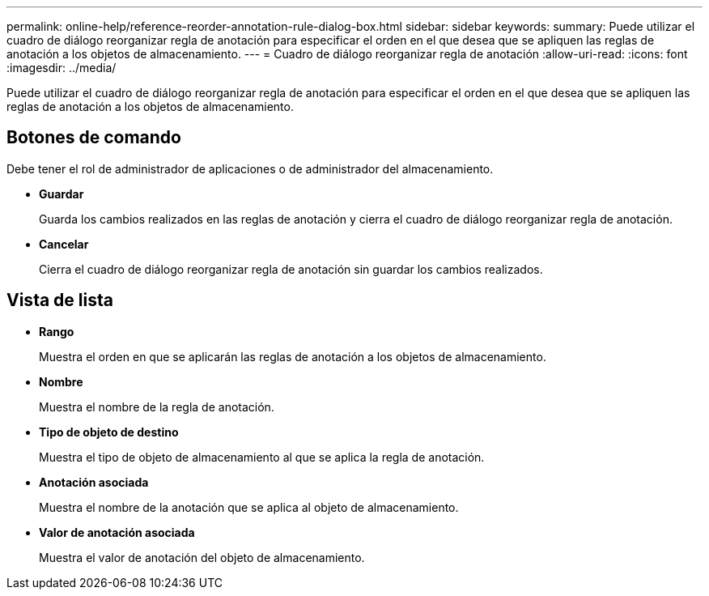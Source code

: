 ---
permalink: online-help/reference-reorder-annotation-rule-dialog-box.html 
sidebar: sidebar 
keywords:  
summary: Puede utilizar el cuadro de diálogo reorganizar regla de anotación para especificar el orden en el que desea que se apliquen las reglas de anotación a los objetos de almacenamiento. 
---
= Cuadro de diálogo reorganizar regla de anotación
:allow-uri-read: 
:icons: font
:imagesdir: ../media/


[role="lead"]
Puede utilizar el cuadro de diálogo reorganizar regla de anotación para especificar el orden en el que desea que se apliquen las reglas de anotación a los objetos de almacenamiento.



== Botones de comando

Debe tener el rol de administrador de aplicaciones o de administrador del almacenamiento.

* *Guardar*
+
Guarda los cambios realizados en las reglas de anotación y cierra el cuadro de diálogo reorganizar regla de anotación.

* *Cancelar*
+
Cierra el cuadro de diálogo reorganizar regla de anotación sin guardar los cambios realizados.





== Vista de lista

* *Rango*
+
Muestra el orden en que se aplicarán las reglas de anotación a los objetos de almacenamiento.

* *Nombre*
+
Muestra el nombre de la regla de anotación.

* *Tipo de objeto de destino*
+
Muestra el tipo de objeto de almacenamiento al que se aplica la regla de anotación.

* *Anotación asociada*
+
Muestra el nombre de la anotación que se aplica al objeto de almacenamiento.

* *Valor de anotación asociada*
+
Muestra el valor de anotación del objeto de almacenamiento.


